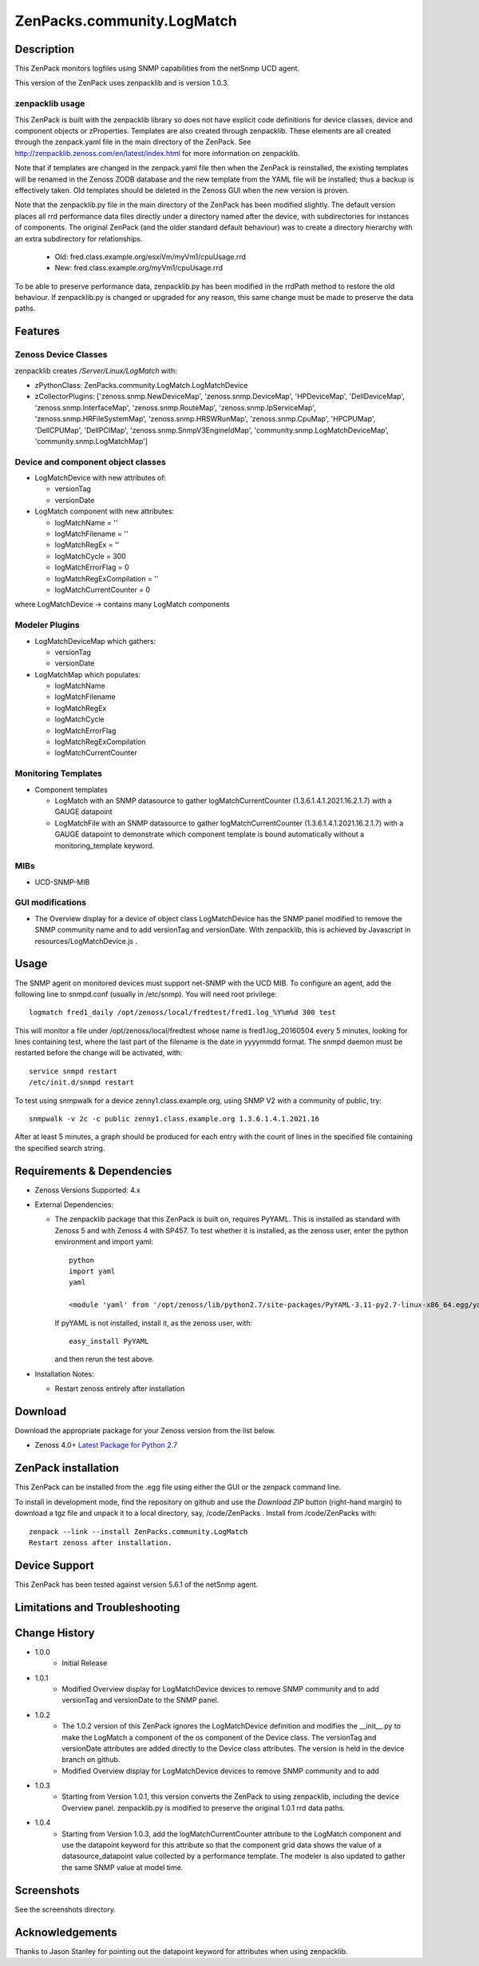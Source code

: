 ============================
ZenPacks.community.LogMatch
============================


Description
===========
This ZenPack monitors logfiles using SNMP capabilities from the netSnmp UCD agent.

This version of the ZenPack uses zenpacklib and is version 1.0.3.

zenpacklib usage
----------------

This ZenPack is built with the zenpacklib library so does not have explicit code definitions for
device classes, device and component objects or zProperties.  Templates are also created through zenpacklib.
These elements are all created through the zenpack.yaml file in the main directory of the ZenPack.
See http://zenpacklib.zenoss.com/en/latest/index.html for more information on zenpacklib.

Note that if templates are changed in the zenpack.yaml file then when the ZenPack is reinstalled, the
existing templates will be renamed in the Zenoss ZODB database and the new template from the YAML file
will be installed; thus a backup is effectively taken.  Old templates should be deleted in the Zenoss GUI
when the new version is proven.

Note that the zenpacklib.py file in the main directory of the ZenPack has been modified slightly. The 
default version places all rrd performance data files directly under a directory named after the device, with 
subdirectories for instances of components. The original ZenPack (and the older standard default behaviour) 
was to create a directory hierarchy with an extra subdirectory for relationships.

    * Old: fred.class.example.org/esxiVm/myVm1/cpuUsage.rrd
    * New: fred.class.example.org/myVm1/cpuUsage.rrd

To be able to preserve performance data, zenpacklib.py has been modified in the rrdPath method to restore 
the old behaviour. If zenpacklib.py is changed or upgraded for any reason, this same change must be made 
to preserve the data paths.


Features
========

Zenoss Device Classes
---------------------

zenpacklib creates */Server/Linux/LogMatch* with:

* zPythonClass: ZenPacks.community.LogMatch.LogMatchDevice
* zCollectorPlugins: ['zenoss.snmp.NewDeviceMap', 'zenoss.snmp.DeviceMap', 'HPDeviceMap', 'DellDeviceMap', 'zenoss.snmp.InterfaceMap', 'zenoss.snmp.RouteMap', 'zenoss.snmp.IpServiceMap', 'zenoss.snmp.HRFileSystemMap', 'zenoss.snmp.HRSWRunMap', 'zenoss.snmp.CpuMap', 'HPCPUMap', 'DellCPUMap', 'DellPCIMap', 'zenoss.snmp.SnmpV3EngineIdMap', 'community.snmp.LogMatchDeviceMap', 'community.snmp.LogMatchMap']


Device and component object classes
-----------------------------------
* LogMatchDevice with new attributes of:

  - versionTag
  - versionDate



* LogMatch component with new attributes:

  - logMatchName = ''
  - logMatchFilename = ''
  - logMatchRegEx = ''
  - logMatchCycle = 300
  - logMatchErrorFlag = 0
  - logMatchRegExCompilation = ''
  - logMatchCurrentCounter = 0


where LogMatchDevice -> contains many LogMatch components


Modeler Plugins
---------------

* LogMatchDeviceMap which gathers:

  - versionTag
  - versionDate

* LogMatchMap which populates:

  - logMatchName
  - logMatchFilename
  - logMatchRegEx
  - logMatchCycle
  - logMatchErrorFlag
  - logMatchRegExCompilation
  - logMatchCurrentCounter



Monitoring Templates
--------------------

* Component templates

  - LogMatch with an SNMP datasource to gather logMatchCurrentCounter (1.3.6.1.4.1.2021.16.2.1.7) with a GAUGE datapoint
  - LogMatchFile with an SNMP datasource to gather logMatchCurrentCounter (1.3.6.1.4.1.2021.16.2.1.7) with a GAUGE datapoint
    to demonstrate which component template is bound automatically without a monitoring_template keyword.


MIBs
----
* UCD-SNMP-MIB


GUI modifications
-----------------

* The Overview display for a device of object class LogMatchDevice has the SNMP panel
  modified to remove the SNMP community name and to add versionTag and versionDate.
  With zenpacklib, this is achieved by Javascript in resources/LogMatchDevice.js .

Usage
=====

The SNMP agent on monitored devices must support net-SNMP with the UCD MIB.
To configure an agent, add the following line to snmpd.conf (usually in /etc/snmp). You
will need root privilege::
  logmatch fred1_daily /opt/zenoss/local/fredtest/fred1.log_%Y%m%d 300 test

This will monitor a file under /opt/zenoss/local/fredtest whose name is fred1.log_20160504 
every 5 minutes, looking for lines containing test, where the last part of the filename is
the date in yyyymmdd format.  The snmpd daemon must be restarted before the change will be activated, with::
  service snmpd restart
  /etc/init.d/snmpd restart


To test using snmpwalk for a device zenny1.class.example.org, using SNMP V2 with a community
of public, try::
  snmpwalk -v 2c -c public zenny1.class.example.org 1.3.6.1.4.1.2021.16

After at least 5 minutes, a graph should be produced for each entry with the count of lines
in the specified file containing the specified search string.


Requirements & Dependencies
===========================

* Zenoss Versions Supported:  4.x
* External Dependencies: 

  - The zenpacklib package that this ZenPack is built on, requires PyYAML.  This is installed as standard with Zenoss 5 and with Zenoss 4 with SP457.
    To test whether it is installed, as the zenoss user, enter the python environment and import yaml::

        python
        import yaml
        yaml

        <module 'yaml' from '/opt/zenoss/lib/python2.7/site-packages/PyYAML-3.11-py2.7-linux-x86_64.egg/yaml/__init__.py'>

    If pyYAML is not installed, install it, as the zenoss user, with::

        easy_install PyYAML

    and then rerun the test above.


* Installation Notes: 

  - Restart zenoss entirely after installation 



Download
========
Download the appropriate package for your Zenoss version from the list
below.

* Zenoss 4.0+ `Latest Package for Python 2.7`_

ZenPack installation
======================

This ZenPack can be installed from the .egg file using either the GUI or the
zenpack command line. 

To install in development mode, find the repository on github and use the *Download ZIP* button
(right-hand margin) to download a tgz file and unpack it to a local directory, say,
/code/ZenPacks .  Install from /code/ZenPacks with::
  zenpack --link --install ZenPacks.community.LogMatch
  Restart zenoss after installation.

Device Support
==============

This ZenPack has been tested against version 5.6.1 of the netSnmp agent.


Limitations and Troubleshooting
===============================



Change History
==============
* 1.0.0
   - Initial Release
* 1.0.1
   - Modified Overview display for LogMatchDevice devices to remove SNMP community and to add 
     versionTag and versionDate to the SNMP panel.
* 1.0.2
   - The 1.0.2 version of this ZenPack ignores the LogMatchDevice definition and
     modifies the __init__.py to make the LogMatch a component of the os component of
     the Device class.  The versionTag and versionDate attributes are added directly to
     the Device class attributes. The version is held in the device branch on github.
   - Modified Overview display for LogMatchDevice devices to remove SNMP community and to add 
* 1.0.3
   - Starting from Version 1.0.1, this version converts the ZenPack to using zenpacklib, including the
     device Overview panel.  zenpacklib.py is modified to preserve the original 1.0.1 rrd data paths.
* 1.0.4
   - Starting from Version 1.0.3, add the logMatchCurrentCounter attribute to the LogMatch component
     and use the datapoint keyword for this attribute so that the component grid data shows the
     value of a datasource_datapoint value collected by a performance template.  The modeler is
     also updated to gather the same SNMP value at model time.


Screenshots
===========

See the screenshots directory.


.. External References Below. Nothing Below This Line Should Be Rendered

.. _Latest Package for Python 2.7: https://github.com/ZenossDevGuide/ZenPacks.community.LogMatch/blob/zpl_and_datapoint/dist/ZenPacks.community.LogMatch-1.0.4-py2.7.egg?raw=true

Acknowledgements
================

Thanks to Jason Stanley for pointing out the datapoint keyword for attributes when using zenpacklib.

